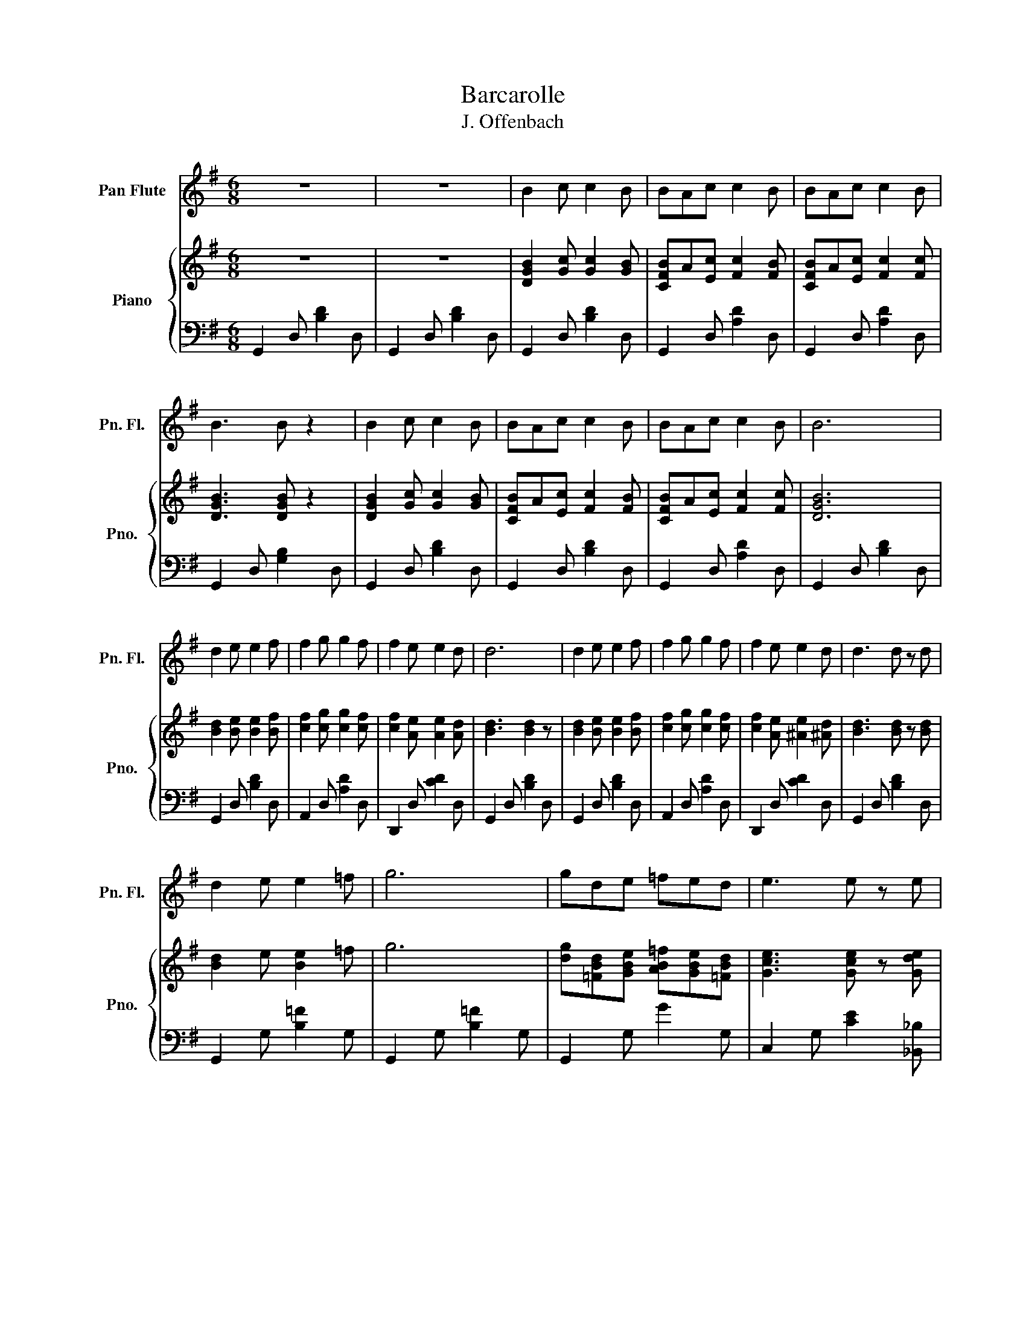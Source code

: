 X:1
T:Barcarolle
T:J. Offenbach
%%score 1 { 2 | 3 }
L:1/8
M:6/8
K:G
V:1 treble nm="Pan Flute" snm="Pn. Fl."
V:2 treble nm="Piano" snm="Pno."
V:3 bass 
V:1
 z6 | z6 | B2 c c2 B | BAc c2 B | BAc c2 B | B3 B z2 | B2 c c2 B | BAc c2 B | BAc c2 B | B6 | %10
 d2 e e2 f | f2 g g2 f | f2 e e2 d | d6 | d2 e e2 f | f2 g g2 f | f2 e e2 d | d3 d z d | %18
 d2 e e2 =f | g6 | gde =fed | e3 e z e | e2 ^f f2 g | a6 | aef gfe | d2 z DFA | d4 fe | d3 DFA | %28
 d3 dfe | d2 z d3 | d6 | B2 c c2 B | BAc c2 B | BAc c2 B | B6 | B2 c c2 B | BAc c2 B | BAc c2 B | %38
 d6 | z AB cde | d6 | z de fga | b6 | bag fge | d3 d2 e | f3 f2 f | g2 z d g2 | d a2 a3 | %48
 g b2 d g2 | d a2 a3 | g b2 b3 | g b2 b3 | d g2 g3 | B d2 d3 | d B2 B3 | G6 | G6 | G6 | G6 | %59
 G2 z4 | z6 |] %61
V:2
 z6 | z6 | [DGB]2 [Gc] [Gc]2 [GB] | [CFB]A[Ec] [Fc]2 [FB] | [CFB]A[Ec] [Fc]2 [Fc] | %5
 [DGB]3 [DGB] z2 | [DGB]2 [Gc] [Gc]2 [GB] | [CFB]A[Ec] [Fc]2 [FB] | [CFB]A[Ec] [Fc]2 [Fc] | %9
 [DGB]6 | [Bd]2 [Be] [Be]2 [Bf] | [cf]2 [cg] [cg]2 [cf] | [cf]2 [Ae] [Ae]2 [Ad] | [Bd]3 [Bd]2 z | %14
 [Bd]2 [Be] [Be]2 [Bf] | [cf]2 [cg] [cg]2 [cf] | [cf]2 [Ae] [^Ae]2 [^Ad] | [Bd]3 [Bd] z [Bd] | %18
 [Bd]2 e [Be]2 =f | g6 | [dg][=FBd][GBe] [AB=f][GBe][=FBd] | [Gce]3 [Gce] z [Gde] | %22
 [G^ce]2 [A^c^f] [^c^f]2 [B^cg] | a6 | [ea][G^ce][A^cf] [B^cg][A^cf][G^ce] | [FAd]2 z dfa | %26
 [dfd']4 [ff'][ee'] | [dfd']3 dfa | [dfd']3 [dfd'][ff'][ee'] | [dd']6 | [dd']6 | B2 c c2 B | %32
 BAc c2 B | BAc c2 B | B6 | B2 c c2 B | BAc c2 B | BAc c2 B | d6 | z AB cd[G_Be] | [G=Bd]6 | %41
 z [Fcd][Gce] [Acf][Bg][cfa] | [Bfb]6 | [Bfb][Bea][Beg] [GAf]g[G_Be] | [G=Bd]3 [GBd]2 [G^ce] | %45
 [F=cf]3 [Fcf]2 [Fcf] | [GBg]2 z d [Bg]2 | d [ca]2 [ca]3 | [Bg] b2 d [Bg]2 | d [ca]2 [ca]3 | %50
 [Bg] b2 b3 | [Bg] b2 b3 | [Bd] g2 g3 | [GB] d2 d3 | [GBd]3 [DGB]3 | [DG]2 [EG] [EG]2 [DG] | %56
 [DG][CG][EG] [EG]2 [DG] | z6 | [DG]3 [CEG]3 | [B,DG]6 | [B,DG]2 z4 |] %61
V:3
 G,,2 D, [B,D]2 D, | G,,2 D, [B,D]2 D, | G,,2 D, [B,D]2 D, | G,,2 D, [A,D]2 D, | %4
 G,,2 D, [A,D]2 D, | G,,2 D, [G,B,]2 D, | G,,2 D, [B,D]2 D, | G,,2 D, [B,D]2 D, | %8
 G,,2 D, [A,D]2 D, | G,,2 D, [B,D]2 D, | G,,2 D, [B,D]2 D, | A,,2 D, [A,D]2 D, | D,,2 D, [CD]2 D, | %13
 G,,2 D, [B,D]2 D, | G,,2 D, [B,D]2 D, | A,,2 D, [A,D]2 D, | D,,2 D, [CD]2 D, | G,,2 D, [B,D]2 D, | %18
 G,,2 G, [B,=F]2 G, | G,,2 G, [B,=F]2 G, | G,,2 G, G2 G, | C,2 G, [CE]2 [_B,,_B,] | A,,2 A, A2 A, | %23
 A,,2 A, [^CG]2 A, | A,,2 A, A2 A, | D,2 A, [DF]2 A, | D,2 B, [D^G]2 B, | D,2 A, [DF]2 A, | %28
 D,2 ^G, [D^E]2 ^G, | [D,A,F]2 [DF] [=EG]2 [^E^G] | [FA]3 [F^A]3 | G,,2 D, [B,G]2 D, | %32
 G,,2 D, [CF]2 D, | G,,2 D, [CF]2 D, | G,,2 D, [B,G]2 D, | G,,2 D, [B,G]2 D, | G,,2 D, [CF]2 D, | %37
 G,,2 D, [CF]2 D, | ^G,,2 ^G, [D^E]2 ^G, | A,,2 A, [C=E]2 ^C | D2 B, G,2 E, | D,3 D3 | %42
 [^D,B,F]3 B,^C^D | E3 =C2 ^C | D2 D, [B,G]2 _B, | A,2 D D,2 z | G,,3 D, [G,B,]2 | G,,2 D, F,2 D, | %48
 G,,2 D, [G,B,]2 D, | G,,2 D, [F,C]2 D, | G,,2 D, [G,B,]2 D, | G,,2 D, [G,B,]2 D, | %52
 G,,2 D, [G,B,]2 D, | G,,2 D, [G,B,]2 D, | [G,,D,]3 [G,,D,]3 | B,2 C C2 B, | B,A,C C2 B, | z6 | %58
 [G,B,]3 [C,G,]3 | G,3 G,,3 | G,,2 z4 |] %61

